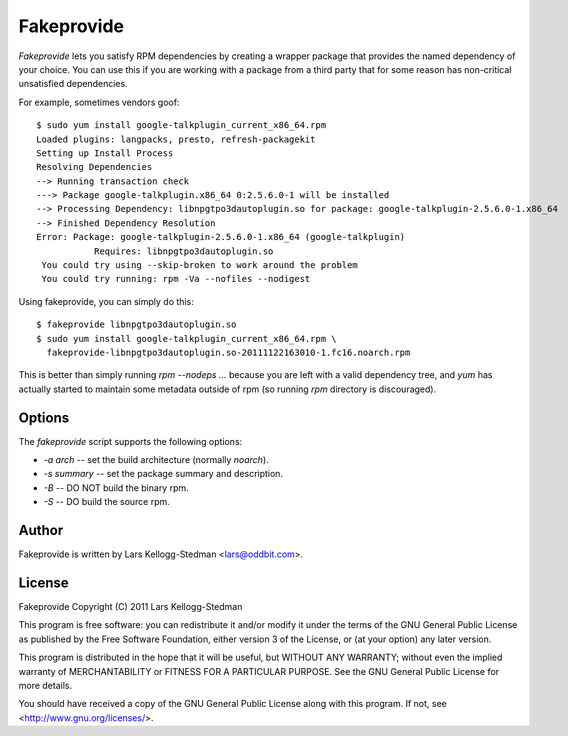 ===========
Fakeprovide
===========

*Fakeprovide* lets you satisfy RPM dependencies by creating a wrapper
package that provides the named dependency of your choice.  You can use
this if you are working with a package from a third party that for some
reason has non-critical unsatisfied dependencies.

For example, sometimes vendors goof::

  $ sudo yum install google-talkplugin_current_x86_64.rpm
  Loaded plugins: langpacks, presto, refresh-packagekit
  Setting up Install Process
  Resolving Dependencies
  --> Running transaction check
  ---> Package google-talkplugin.x86_64 0:2.5.6.0-1 will be installed
  --> Processing Dependency: libnpgtpo3dautoplugin.so for package: google-talkplugin-2.5.6.0-1.x86_64
  --> Finished Dependency Resolution
  Error: Package: google-talkplugin-2.5.6.0-1.x86_64 (google-talkplugin)
             Requires: libnpgtpo3dautoplugin.so
   You could try using --skip-broken to work around the problem
   You could try running: rpm -Va --nofiles --nodigest

Using fakeprovide, you can simply do this::

  $ fakeprovide libnpgtpo3dautoplugin.so
  $ sudo yum install google-talkplugin_current_x86_64.rpm \
    fakeprovide-libnpgtpo3dautoplugin.so-20111122163010-1.fc16.noarch.rpm

This is better than simply running `rpm --nodeps ...` because you are left
with a valid dependency tree, and `yum` has actually started to maintain some
metadata outside of rpm (so running `rpm` directory is discouraged).

Options
=======

The `fakeprovide` script supports the following options:

- `-a` *arch* -- set the build architecture (normally *noarch*).
- `-s` *summary* -- set the package summary and description.
- `-B` -- DO NOT build the binary rpm.
- `-S` -- DO build the source rpm.

Author
======

Fakeprovide is written by Lars Kellogg-Stedman <lars@oddbit.com>.

License
=======

Fakeprovide
Copyright (C) 2011 Lars Kellogg-Stedman

This program is free software: you can redistribute it and/or modify
it under the terms of the GNU General Public License as published by
the Free Software Foundation, either version 3 of the License, or
(at your option) any later version.

This program is distributed in the hope that it will be useful,
but WITHOUT ANY WARRANTY; without even the implied warranty of
MERCHANTABILITY or FITNESS FOR A PARTICULAR PURPOSE.  See the
GNU General Public License for more details.

You should have received a copy of the GNU General Public License
along with this program.  If not, see <http://www.gnu.org/licenses/>.

